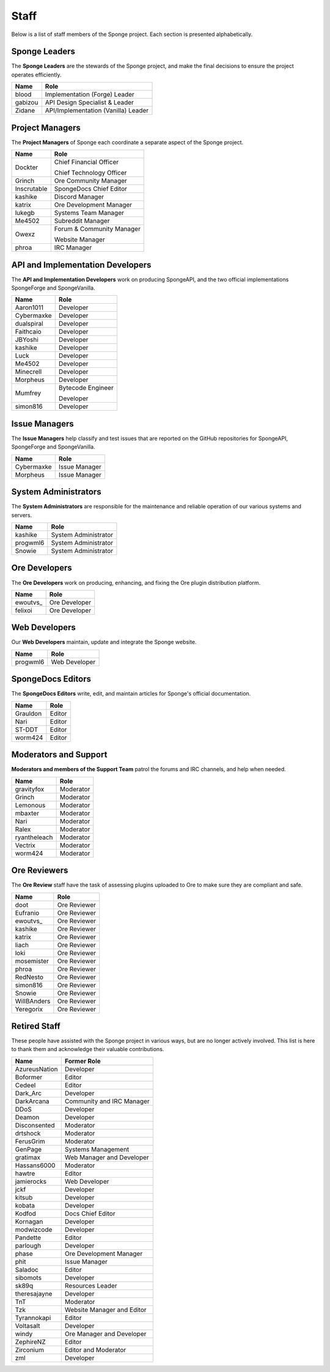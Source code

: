 =====
Staff
=====

Below is a list of staff members of the Sponge project. Each section is presented alphabetically.

Sponge Leaders
~~~~~~~~~~~~~~

The **Sponge Leaders** are the stewards of the Sponge project, and make the final decisions to ensure the project
operates efficiently.

+-----------------------------------+------------------------------------+
| Name                              | Role                               |
+===================================+====================================+
| blood                             | Implementation (Forge) Leader      |
+-----------------------------------+------------------------------------+
| gabizou                           | API Design Specialist & Leader     |
+-----------------------------------+------------------------------------+
| Zidane                            | API/Implementation (Vanilla) Leader|
+-----------------------------------+------------------------------------+

Project Managers
~~~~~~~~~~~~~~~~

The **Project Managers** of Sponge each coordinate a separate aspect of the Sponge project.

+-----------------------------------+------------------------------------+
| Name                              | Role                               |
+===================================+====================================+
| Dockter                           | Chief Financial Officer            |
|                                   |                                    |
|                                   | Chief Technology Officer           |
+-----------------------------------+------------------------------------+
| Grinch                            | Ore Community Manager              |
+-----------------------------------+------------------------------------+
| Inscrutable                       | SpongeDocs Chief Editor            |
+-----------------------------------+------------------------------------+
| kashike                           | Discord Manager                    |
+-----------------------------------+------------------------------------+
| katrix                            | Ore Development Manager            |
+-----------------------------------+------------------------------------+
| lukegb                            | Systems Team Manager               |
+-----------------------------------+------------------------------------+
| Me4502                            | Subreddit Manager                  |
+-----------------------------------+------------------------------------+
| Owexz                             | Forum & Community Manager          |
|                                   |                                    |
|                                   | Website Manager                    |
+-----------------------------------+------------------------------------+
| phroa                             | IRC Manager                        |
+-----------------------------------+------------------------------------+

API and Implementation Developers
~~~~~~~~~~~~~~~~~~~~~~~~~~~~~~~~~

The **API and Implementation Developers** work on producing SpongeAPI, and the two official implementations
SpongeForge and SpongeVanilla.

+-----------------------------------+------------------------------------+
| Name                              | Role                               |
+===================================+====================================+
| Aaron1011                         | Developer                          |
+-----------------------------------+------------------------------------+
| Cybermaxke                        | Developer                          |
+-----------------------------------+------------------------------------+
| dualspiral                        | Developer                          |
+-----------------------------------+------------------------------------+
| Faithcaio                         | Developer                          |
+-----------------------------------+------------------------------------+
| JBYoshi                           | Developer                          |
+-----------------------------------+------------------------------------+
| kashike                           | Developer                          |
+-----------------------------------+------------------------------------+
| Luck                              | Developer                          |
+-----------------------------------+------------------------------------+
| Me4502                            | Developer                          |
+-----------------------------------+------------------------------------+
| Minecrell                         | Developer                          |
+-----------------------------------+------------------------------------+
| Morpheus                          | Developer                          |
+-----------------------------------+------------------------------------+
| Mumfrey                           | Bytecode Engineer                  |
|                                   |                                    |
|                                   | Developer                          |
+-----------------------------------+------------------------------------+
| simon816                          | Developer                          |
+-----------------------------------+------------------------------------+

Issue Managers
~~~~~~~~~~~~~~

The **Issue Managers** help classify and test issues that are reported on the GitHub repositories for
SpongeAPI, SpongeForge and SpongeVanilla.

+-----------------------------------+------------------------------------+
| Name                              | Role                               |
+===================================+====================================+
| Cybermaxke                        | Issue Manager                      |
+-----------------------------------+------------------------------------+
| Morpheus                          | Issue Manager                      |
+-----------------------------------+------------------------------------+

System Administrators
~~~~~~~~~~~~~~~~~~~~~

The **System Administrators** are responsible for the maintenance and reliable operation of our various systems and servers.

+-----------------------------------+------------------------------------+
| Name                              | Role                               |
+===================================+====================================+
| kashike                           | System Administrator               |
+-----------------------------------+------------------------------------+
| progwml6                          | System Administrator               |
+-----------------------------------+------------------------------------+
| Snowie                            | System Administrator               |
+-----------------------------------+------------------------------------+

Ore Developers
~~~~~~~~~~~~~~

The **Ore Developers** work on producing, enhancing, and fixing the Ore plugin distribution platform. 

+-----------------------------------+------------------------------------+
| Name                              | Role                               |
+===================================+====================================+
| ewoutvs\_                         | Ore Developer                      |
+-----------------------------------+------------------------------------+
| felixoi                           | Ore Developer                      |
+-----------------------------------+------------------------------------+

Web Developers
~~~~~~~~~~~~~~

Our **Web Developers** maintain, update and integrate the Sponge website.

+-----------------------------------+------------------------------------+
| Name                              | Role                               |
+===================================+====================================+
| progwml6                          | Web Developer                      |
+-----------------------------------+------------------------------------+

SpongeDocs Editors
~~~~~~~~~~~~~~~~~~

The **SpongeDocs Editors** write, edit, and maintain articles for Sponge's official documentation.

+-----------------------------------+------------------------------------+
| Name                              | Role                               |
+===================================+====================================+
| Grauldon                          | Editor                             |
+-----------------------------------+------------------------------------+
| Nari                              | Editor                             |
+-----------------------------------+------------------------------------+
| ST-DDT                            | Editor                             |
+-----------------------------------+------------------------------------+
| worm424                           | Editor                             |
+-----------------------------------+------------------------------------+

Moderators and Support
~~~~~~~~~~~~~~~~~~~~~~

**Moderators and members of the Support Team** patrol the forums and IRC channels, and help when needed.

+-----------------------------------+------------------------------------+
| Name                              | Role                               |
+===================================+====================================+
| gravityfox                        | Moderator                          |
+-----------------------------------+------------------------------------+
| Grinch                            | Moderator                          |
+-----------------------------------+------------------------------------+
| Lemonous                          | Moderator                          |
+-----------------------------------+------------------------------------+
| mbaxter                           | Moderator                          |
+-----------------------------------+------------------------------------+
| Nari                              | Moderator                          |
+-----------------------------------+------------------------------------+
| Ralex                             | Moderator                          |
+-----------------------------------+------------------------------------+
| ryantheleach                      | Moderator                          |
+-----------------------------------+------------------------------------+
| Vectrix                           | Moderator                          |
+-----------------------------------+------------------------------------+
| worm424                           | Moderator                          |
+-----------------------------------+------------------------------------+

Ore Reviewers
~~~~~~~~~~~~~

The **Ore Review** staff have the task of assessing plugins uploaded to Ore to make sure they are compliant and safe.

+-----------------------------------+------------------------------------+
| Name                              | Role                               |
+===================================+====================================+
| doot                              | Ore Reviewer                       |
+-----------------------------------+------------------------------------+
| Eufranio                          | Ore Reviewer                       |
+-----------------------------------+------------------------------------+
| ewoutvs\_                         | Ore Reviewer                       |
+-----------------------------------+------------------------------------+
| kashike                           | Ore Reviewer                       |
+-----------------------------------+------------------------------------+
| katrix                            | Ore Reviewer                       |
+-----------------------------------+------------------------------------+
| liach                             | Ore Reviewer                       |
+-----------------------------------+------------------------------------+
| loki                              | Ore Reviewer                       |
+-----------------------------------+------------------------------------+
| mosemister                        | Ore Reviewer                       |
+-----------------------------------+------------------------------------+
| phroa                             | Ore Reviewer                       |
+-----------------------------------+------------------------------------+
| RedNesto                          | Ore Reviewer                       |
+-----------------------------------+------------------------------------+
| simon816                          | Ore Reviewer                       |
+-----------------------------------+------------------------------------+
| Snowie                            | Ore Reviewer                       |
+-----------------------------------+------------------------------------+
| WillBAnders                       | Ore Reviewer                       |
+-----------------------------------+------------------------------------+
| Yeregorix                         | Ore Reviewer                       |
+-----------------------------------+------------------------------------+

Retired Staff
~~~~~~~~~~~~~

These people have assisted with the Sponge project in various ways, but are no longer actively involved. This list is
here to thank them and acknowledge their valuable contributions.

+-----------------------------------+------------------------------------+
| Name                              | Former Role                        |
+===================================+====================================+
| AzureusNation                     | Developer                          |
+-----------------------------------+------------------------------------+
| Boformer                          | Editor                             |
+-----------------------------------+------------------------------------+
| Cedeel                            | Editor                             |
+-----------------------------------+------------------------------------+
| Dark_Arc                          | Developer                          |
+-----------------------------------+------------------------------------+
| DarkArcana                        | Community and IRC Manager          |
+-----------------------------------+------------------------------------+
| DDoS                              | Developer                          |
+-----------------------------------+------------------------------------+
| Deamon                            | Developer                          |
+-----------------------------------+------------------------------------+
| Disconsented                      | Moderator                          |
+-----------------------------------+------------------------------------+
| drtshock                          | Moderator                          |
+-----------------------------------+------------------------------------+
| FerusGrim                         | Moderator                          | 
+-----------------------------------+------------------------------------+
| GenPage                           | Systems Management                 |
+-----------------------------------+------------------------------------+
| gratimax                          | Web Manager and Developer          |
+-----------------------------------+------------------------------------+
| Hassans6000                       | Moderator                          |
+-----------------------------------+------------------------------------+
| hawtre                            | Editor                             |
+-----------------------------------+------------------------------------+
| jamierocks                        | Web Developer                      |
+-----------------------------------+------------------------------------+
| jckf                              | Developer                          |
+-----------------------------------+------------------------------------+
| kitsub                            | Developer                          |
+-----------------------------------+------------------------------------+
| kobata                            | Developer                          |
+-----------------------------------+------------------------------------+
| Kodfod                            | Docs Chief Editor                  |
+-----------------------------------+------------------------------------+
| Kornagan                          | Developer                          |
+-----------------------------------+------------------------------------+
| modwizcode                        | Developer                          |
+-----------------------------------+------------------------------------+
| Pandette                          | Editor                             |
+-----------------------------------+------------------------------------+
| parlough                          | Developer                          |
+-----------------------------------+------------------------------------+
| phase                             | Ore Development Manager            |
+-----------------------------------+------------------------------------+
| phit                              | Issue Manager                      |
+-----------------------------------+------------------------------------+
| Saladoc                           | Editor                             |
+-----------------------------------+------------------------------------+
| sibomots                          | Developer                          |
+-----------------------------------+------------------------------------+
| sk89q                             | Resources Leader                   |
+-----------------------------------+------------------------------------+
| theresajayne                      | Developer                          |
+-----------------------------------+------------------------------------+
| TnT                               | Moderator                          |
+-----------------------------------+------------------------------------+
| Tzk                               | Website Manager and Editor         |
+-----------------------------------+------------------------------------+
| Tyrannokapi                       | Editor                             |
+-----------------------------------+------------------------------------+
| Voltasalt                         | Developer                          |
+-----------------------------------+------------------------------------+
| windy                             | Ore Manager and Developer          |
+-----------------------------------+------------------------------------+
| ZephireNZ                         | Editor                             |
+-----------------------------------+------------------------------------+
| Zirconium                         | Editor and Moderator               |
+-----------------------------------+------------------------------------+
| zml                               | Developer                          |
+-----------------------------------+------------------------------------+
